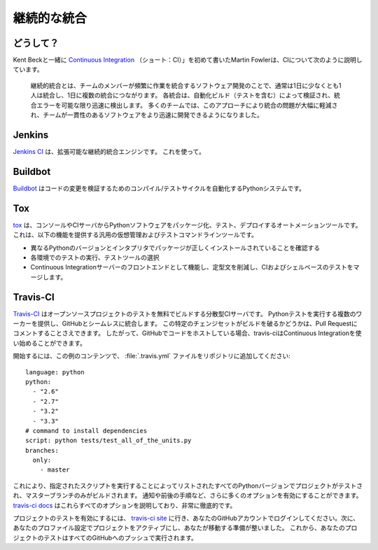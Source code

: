 .. Continuous Integration
.. ======================

継続的な統合
============


.. Why?
.. ----

どうして？
----------

.. Martin Fowler, who first wrote about `Continuous Integration <http://martinfowler.com/articles/continuousIntegration.html>`_
.. (short: CI) together with Kent Beck, describes the CI as follows:

Kent Beckと一緒に `Continuous Integration <http://martinfowler.com/articles/continuousIntegration.html>`_ （ショート：CI）」を初めて書いたMartin Fowlerは、CIについて次のように説明しています。

    継続的統合とは、チームのメンバーが頻繁に作業を統合するソフトウェア開発のことで、通常は1日に少なくとも1人は統合し、1日に複数の統合につながります。 各統合は、自動化ビルド（テストを含む）によって検証され、統合エラーを可能な限り迅速に検出します。 多くのチームでは、このアプローチにより統合の問題が大幅に軽減され、チームが一貫性のあるソフトウェアをより迅速に開発できるようになりました。

..     Continuous Integration is a software development practice where members of
..     a team integrate their work frequently, usually each person integrates at
..     least daily - leading to multiple integrations per day. Each integration is
..     verified by an automated build (including test) to detect integration errors
..     as quickly as possible. Many teams find that this approach leads to
..     significantly reduced integration problems and allows a team to develop
..     cohesive software more rapidly.


Jenkins
-------

.. `Jenkins CI <http://jenkins-ci.org>`_ is an extensible continuous integration
.. engine. Use it.

`Jenkins CI <http://jenkins-ci.org>`_ は、拡張可能な継続的統合エンジンです。 これを使って。



Buildbot
--------

.. `Buildbot <http://docs.buildbot.net/current/>`_ is a Python system to
.. automate the compile/test cycle to validate code changes.

`Buildbot <http://docs.buildbot.net/current/>`_ はコードの変更を検証するためのコンパイル/テストサイクルを自動化するPythonシステムです。



Tox
---

.. `tox <https://tox.readthedocs.io/en/latest/>`_ is an automation tool providing
.. packaging, testing and deployment of Python software right from the console or
.. CI server. It is a generic virtualenv management and test command line tool
.. which provides the following features:

`tox <https://tox.readthedocs.io/en/latest/>`_ は、コンソールやCIサーバからPythonソフトウェアをパッケージ化、テスト、デプロイするオートメーションツールです。これは、以下の機能を提供する汎用の仮想管理およびテストコマンドラインツールです。

.. * Checking that packages install correctly with different Python versions and
..   interpreters
.. * Running tests in each of the environments, configuring your test tool of
..   choice
.. * Acting as a front-end to Continuous Integration servers, reducing boilerplate
..   and merging CI and shell-based testing.

* 異なるPythonのバージョンとインタプリタでパッケージが正しくインストールされていることを確認する
* 各環境でのテストの実行、テストツールの選択
* Continuous Integrationサーバーのフロントエンドとして機能し、定型文を削減し、CIおよびシェルベースのテストをマージします。


Travis-CI
---------

.. `Travis-CI <https://travis-ci.org/>`_ is a distributed CI server which builds
.. tests for open source projects for free. It provides multiple workers to run
.. Python tests on and seamlessly integrates with GitHub. You can even have it
.. comment on your Pull Requests whether this particular changeset breaks the
.. build or not. So if you are hosting your code on GitHub, travis-ci is a great
.. and easy way to get started with Continuous Integration.

`Travis-CI <https://travis-ci.org/>`_ はオープンソースプロジェクトのテストを無料でビルドする分散型CIサーバです。 Pythonテストを実行する複数のワーカーを提供し、GitHubとシームレスに統合します。 この特定のチェンジセットがビルドを破るかどうかは、Pull Requestにコメントすることさえできます。 したがって、GitHubでコードをホストしている場合、travis-ciはContinuous Integrationを使い始めることができます。

.. In order to get started, add a :file:`.travis.yml` file to your repository with
.. this example content::

開始するには、この例のコンテンツで、 :file:`.travis.yml` ファイルをリポジトリに追加してください::

    language: python
    python:
      - "2.6"
      - "2.7"
      - "3.2"
      - "3.3"
    # command to install dependencies
    script: python tests/test_all_of_the_units.py
    branches:
      only:
        - master


.. This will get your project tested on all the listed Python versions by
.. running the given script, and will only build the master branch. There are a
.. lot more options you can enable, like notifications, before and after steps
.. and much more. The `travis-ci docs <http://about.travis-ci.org/docs/>`_
.. explain all of these options, and are very thorough.

これにより、指定されたスクリプトを実行することによってリストされたすべてのPythonバージョンでプロジェクトがテストされ、マスターブランチのみがビルドされます。 通知や前後の手順など、さらに多くのオプションを有効にすることができます。 `travis-ci docs <http://about.travis-ci.org/docs/>`_ はこれらすべてのオプションを説明しており、非常に徹底的です。

.. In order to activate testing for your project, go to `the travis-ci site <https://travis-ci.org/>`_
.. and login with your GitHub account. Then activate your project in your
.. profile settings and you're ready to go. From now on, your project's tests
.. will be run on every push to GitHub.

プロジェクトのテストを有効にするには、 `travis-ci site <https://travis-ci.org/>`_ に行き、あなたのGitHubアカウントでログインしてください。次に、あなたのプロファイル設定でプロジェクトをアクティブにし、あなたが移動する準備が整いました。 これから、あなたのプロジェクトのテストはすべてのGitHubへのプッシュで実行されます。
